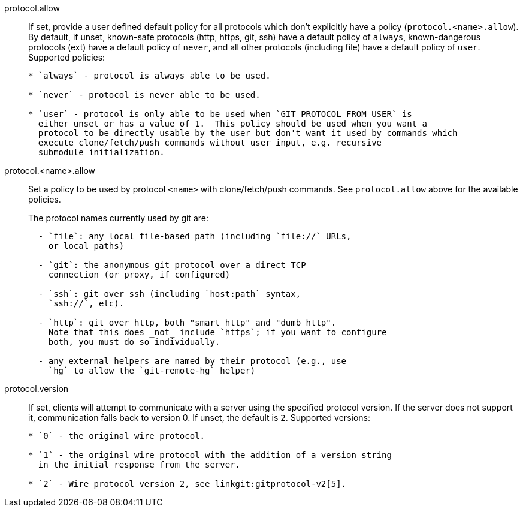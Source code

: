 protocol.allow::
	If set, provide a user defined default policy for all protocols which
	don't explicitly have a policy (`protocol.<name>.allow`).  By default,
	if unset, known-safe protocols (http, https, git, ssh) have a
	default policy of `always`, known-dangerous protocols (ext) have a
	default policy of `never`, and all other protocols (including file)
	have a default policy of `user`.  Supported policies:
+
----

* `always` - protocol is always able to be used.

* `never` - protocol is never able to be used.

* `user` - protocol is only able to be used when `GIT_PROTOCOL_FROM_USER` is
  either unset or has a value of 1.  This policy should be used when you want a
  protocol to be directly usable by the user but don't want it used by commands which
  execute clone/fetch/push commands without user input, e.g. recursive
  submodule initialization.

----

protocol.<name>.allow::
	Set a policy to be used by protocol `<name>` with clone/fetch/push
	commands. See `protocol.allow` above for the available policies.
+
The protocol names currently used by git are:
+
----
  - `file`: any local file-based path (including `file://` URLs,
    or local paths)

  - `git`: the anonymous git protocol over a direct TCP
    connection (or proxy, if configured)

  - `ssh`: git over ssh (including `host:path` syntax,
    `ssh://`, etc).

  - `http`: git over http, both "smart http" and "dumb http".
    Note that this does _not_ include `https`; if you want to configure
    both, you must do so individually.

  - any external helpers are named by their protocol (e.g., use
    `hg` to allow the `git-remote-hg` helper)
----

protocol.version::
	If set, clients will attempt to communicate with a server
	using the specified protocol version.  If the server does
	not support it, communication falls back to version 0.
	If unset, the default is `2`.
	Supported versions:
+
----

* `0` - the original wire protocol.

* `1` - the original wire protocol with the addition of a version string
  in the initial response from the server.

* `2` - Wire protocol version 2, see linkgit:gitprotocol-v2[5].

----
